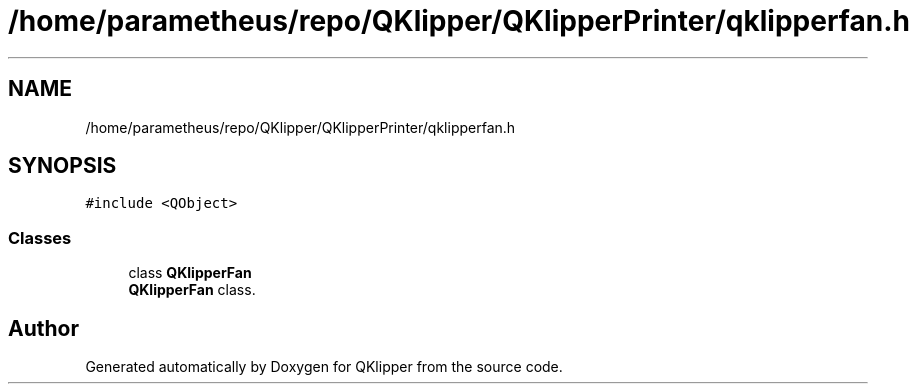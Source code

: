 .TH "/home/parametheus/repo/QKlipper/QKlipperPrinter/qklipperfan.h" 3 "Version 0.2" "QKlipper" \" -*- nroff -*-
.ad l
.nh
.SH NAME
/home/parametheus/repo/QKlipper/QKlipperPrinter/qklipperfan.h
.SH SYNOPSIS
.br
.PP
\fC#include <QObject>\fP
.br

.SS "Classes"

.in +1c
.ti -1c
.RI "class \fBQKlipperFan\fP"
.br
.RI "\fBQKlipperFan\fP class\&. "
.in -1c
.SH "Author"
.PP 
Generated automatically by Doxygen for QKlipper from the source code\&.
